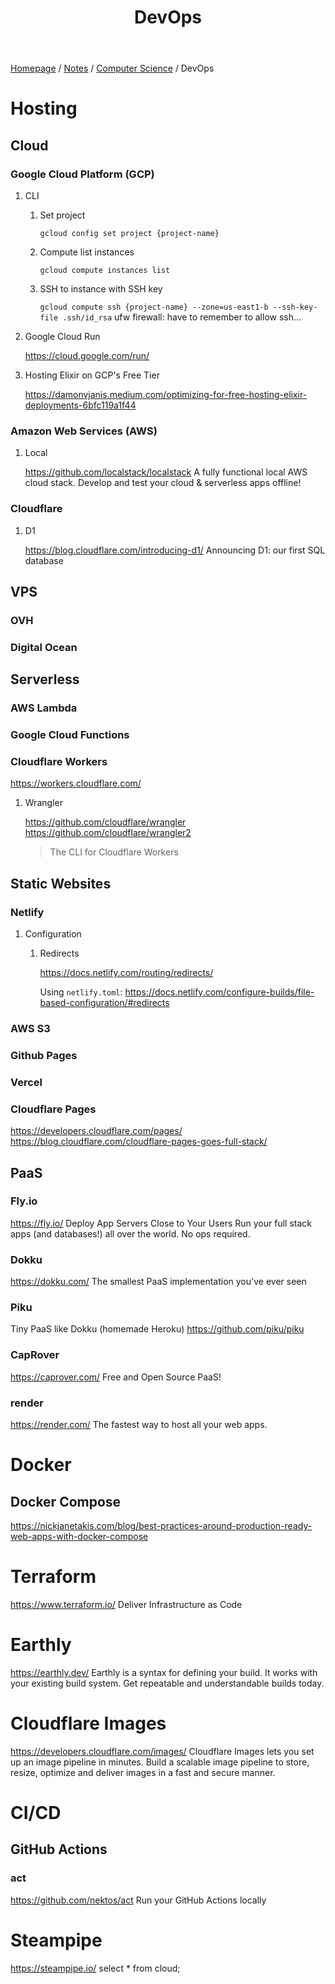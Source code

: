 #+title: DevOps

[[file:../../homepage.org][Homepage]] / [[file:../../notes.org][Notes]] / [[file:../computer-science.org][Computer Science]] / DevOps

* Hosting
** Cloud
*** Google Cloud Platform (GCP)
**** CLI
***** Set project
=gcloud config set project {project-name}=
***** Compute list instances
=gcloud compute instances list=
***** SSH to instance with SSH key
=gcloud compute ssh {project-name} --zone=us-east1-b --ssh-key-file .ssh/id_rsa=
ufw firewall: have to remember to allow ssh...
**** Google Cloud Run
https://cloud.google.com/run/
**** Hosting Elixir on GCP's Free Tier
https://damonvjanis.medium.com/optimizing-for-free-hosting-elixir-deployments-6bfc119a1f44
*** Amazon Web Services (AWS)
**** Local
https://github.com/localstack/localstack
A fully functional local AWS cloud stack. Develop and test your cloud & serverless apps offline!
*** Cloudflare
**** D1
https://blog.cloudflare.com/introducing-d1/
Announcing D1: our first SQL database

** VPS
*** OVH
*** Digital Ocean

** Serverless
*** AWS Lambda
*** Google Cloud Functions
*** Cloudflare Workers
https://workers.cloudflare.com/
**** Wrangler
https://github.com/cloudflare/wrangler
https://github.com/cloudflare/wrangler2

#+begin_quote
The CLI for Cloudflare Workers
#+end_quote

** Static Websites
*** Netlify
**** Configuration
***** Redirects
https://docs.netlify.com/routing/redirects/

Using =netlify.toml=:
https://docs.netlify.com/configure-builds/file-based-configuration/#redirects
*** AWS S3
*** Github Pages
*** Vercel
*** Cloudflare Pages
https://developers.cloudflare.com/pages/
https://blog.cloudflare.com/cloudflare-pages-goes-full-stack/

** PaaS
*** Fly.io
https://fly.io/
Deploy App Servers Close to Your Users
Run your full stack apps (and databases!) all over the world. No ops required.
*** Dokku
https://dokku.com/
The smallest PaaS implementation you've ever seen
*** Piku
Tiny PaaS like Dokku (homemade Heroku)
https://github.com/piku/piku
*** CapRover
https://caprover.com/
Free and Open Source PaaS!
*** render
https://render.com/
The fastest way to host all your web apps.

* Docker
** Docker Compose
https://nickjanetakis.com/blog/best-practices-around-production-ready-web-apps-with-docker-compose

* Terraform
https://www.terraform.io/
Deliver Infrastructure as Code

* Earthly
https://earthly.dev/
Earthly is a syntax for defining your build. It works with your existing build system. Get repeatable and understandable builds today.

* Cloudflare Images
https://developers.cloudflare.com/images/
Cloudflare Images lets you set up an image pipeline in minutes. Build a scalable image pipeline to store, resize, optimize and deliver images in a fast and secure manner.

* CI/CD
** GitHub Actions
*** act
https://github.com/nektos/act
Run your GitHub Actions locally

* Steampipe
https://steampipe.io/
select * from cloud;
